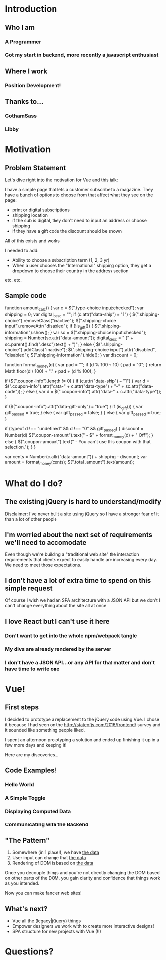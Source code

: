 * Introduction
** Who I am
*** A Programmer
*** Got my start in backend, more recently a javascript enthusiast
** Where I work
*** Position Development!
** Thanks to...
*** GothamSass
*** Libby
* Motivation
** Problem Statement
   Let's dive right into the motivation for Vue and this talk:

   I have a simple page that lets a customer subscribe to a magazine. They have a
 bunch of options to choose from that affect what they see on the page:

   - print or digital subscriptions
   - shipping location
   - if the sub is digital, they don't need to input an address or choose shipping
   - if they have a gift code the discount should be shown

   All of this exists and works

   I needed to add:
   - Ability to choose a subscription term (1, 2, 3 yr)
   - When a user chooses the "International" shipping option, they get a dropdown
     to choose their country in the address section

   etc. etc.
** Sample code
  function amount_calc() {
    var c = $(".type-choice input:checked");
    var shipping = 0;
    var digital_desc = "";
    if (c.attr("data-ship") === "1") {
      $(".shipping-choice").removeClass("inactive");
      $(".shipping-choice input").removeAttr("disabled");
      if (!is_gift()) {
        $(".shipping-information").show();
      }
      var sc = $(".shipping-choice input:checked");
      shipping = Number(sc.attr("data-amount"));
      digital_desc = " (" + sc.parent().find(".desc").text() + ")";
    } else {
      $(".shipping-choice").addClass("inactive");
      $(".shipping-choice input").attr("disabled", "disabled");
      $(".shipping-information").hide();
    }
    var discount = 0;

    function format_money(d) {
      var pad = "";
      if (d % 100 < 10) {
        pad = "0";
      }
      return Math.floor(d / 100) + "." + pad + (d % 100);
    }

    if ($(".coupon-info").length != 0) {
      if (c.attr("data-ship") === "1") {
        var d = $(".coupon-info").attr("data-" + c.attr("data-type") + "-" + sc.attr("data-code"));
      } else {
        var d = $(".coupon-info").attr("data-" + c.attr("data-type"));
      }

      if ($(".coupon-info").attr("data-gift-only") === "true") {
        if (is_gift()) {
          var gift_passed = true;
        } else {
          var gift_passed = false;
        }
      } else {
        var gift_passed = true;
      }

      if (typeof d !== "undefined" && d !== "0" && gift_passed) {
        discount = Number(d)
        $(".coupon-amount").text(" - $" + format_money(d) + " Off");
      } else {
        $(".coupon-amount").text(" - You can't use this coupon with that selection.");
      }
    }

    var cents = Number(c.attr("data-amount")) + shipping - discount;
    var amount = format_money(cents);
    $(".total .amount").text(amount);
* What do I do?
** The existing jQuery is hard to understand/modify
   Disclaimer: I've never built a site using jQuery so I have a stronger fear of
   it than a lot of other people
** I'm worried about the next set of requirements we'll need to accomodate
   Even though we're building a "traditional web site" the interaction
   requirements that clients expect to easily handle are increasing every day.
   We need to meet those expectations.
** I don't have a lot of extra time to spend on this simple request
   Of course I wish we had an SPA architecture with a JSON API but we don't
   I can't change everything about the site all at once
** I love React but I can't use it here
*** Don't want to get into the whole npm/webpack tangle
*** My divs are *already rendered* by the server
*** I don't have a JSON API...or *any* API for that matter and don't have time to write one
* Vue!
** First steps
   I decided to prototype a replacement to the jQuery code using Vue. I chose it
   because I had seen on the http://stateofjs.com/2016/frontend/ survey and it
   sounded like something people liked.

   I spent an afternoon prototyping a solution and ended up finishing it up in a
   few more days and keeping it!

   Here are my discoveries...
** Code Examples!
*** Hello World
*** A Simple Toggle
*** Displaying Computed Data
*** Communicating with the Backend
** "The Pattern"
   1. Somewhere (in 1 place!), we have _the data_
   2. User input can change that _the data_
   3. Rendering of DOM is based on _the data_

   Once you decouple things and you're not directly changing the DOM based on
   other parts of the DOM, you gain clarity and confidence that things work as
   you intended.

   Now you can make fancier web sites!
** What's next?
   - Vue all the (legacy|jQuery) things
   - Empower designers we work with to create more interactive designs!
   - SPA structure for new projects with Vue (!!)
* Questions?
